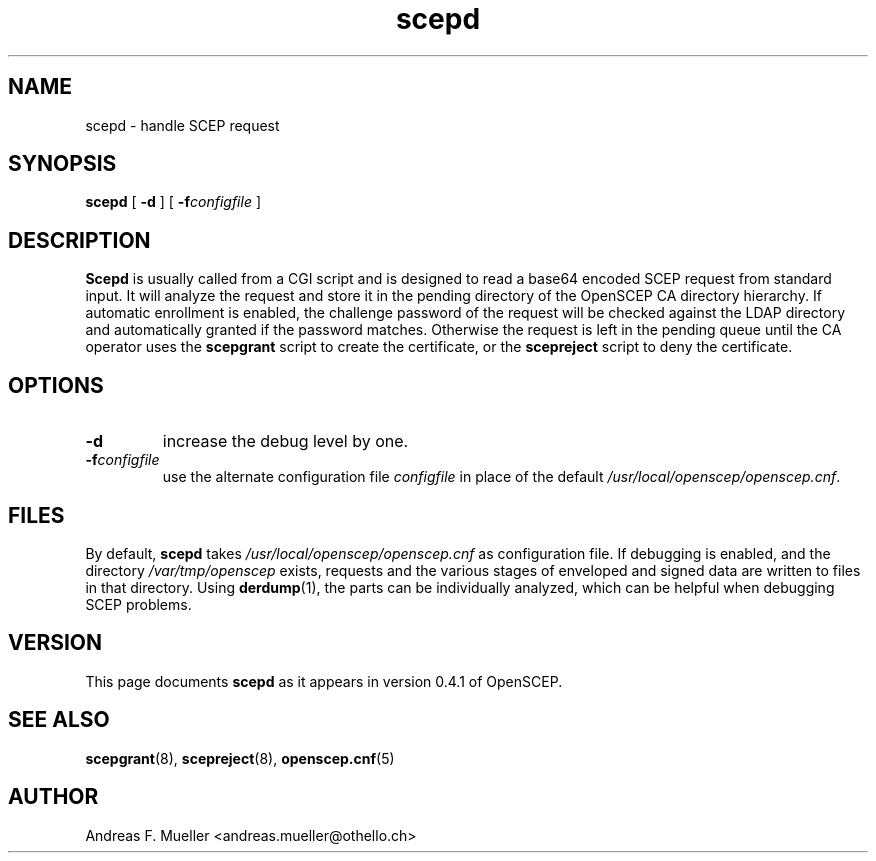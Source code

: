 .TH scepd 8 "02/24/02" "OpenSCEP"
.SH NAME
scepd \- handle SCEP request
.SH SYNOPSIS
.B scepd
[
.B \-d
]
[
.BI \-f configfile
]
.SH DESCRIPTION
.B Scepd
is usually called from a CGI script and is designed to read a base64
encoded SCEP request from standard input.
It will analyze the request and store it in the pending directory of
the OpenSCEP CA directory hierarchy.
If automatic enrollment is enabled, the challenge password of the
request will be checked against the LDAP directory and automatically
granted if the password matches. Otherwise the request is left in
the pending queue until the CA operator uses the
.B scepgrant
script to create the certificate, or the
.B scepreject
script to deny the certificate.

.SH OPTIONS
.TP
.B \-d 
increase the debug level by one.
.TP
.BI \-f configfile
use the alternate configuration file 
.I configfile
in place of the default 
.IR /usr/local/openscep/openscep.cnf .

.SH FILES
By default, 
.B scepd
takes
.I /usr/local/openscep/openscep.cnf
as configuration file. If debugging is enabled, and the directory
.I /var/tmp/openscep
exists, requests and the various stages of enveloped and signed data
are written to files in that directory. Using 
.BR derdump (1),
the parts can be individually analyzed, which can be helpful when
debugging SCEP problems.

.SH VERSION
This page documents
.B scepd
as it appears in version 0.4.1 of OpenSCEP.

.SH SEE ALSO
.BR scepgrant (8),
.BR scepreject (8),
.BR openscep.cnf (5)

.SH AUTHOR
Andreas F. Mueller <andreas.mueller@othello.ch>

